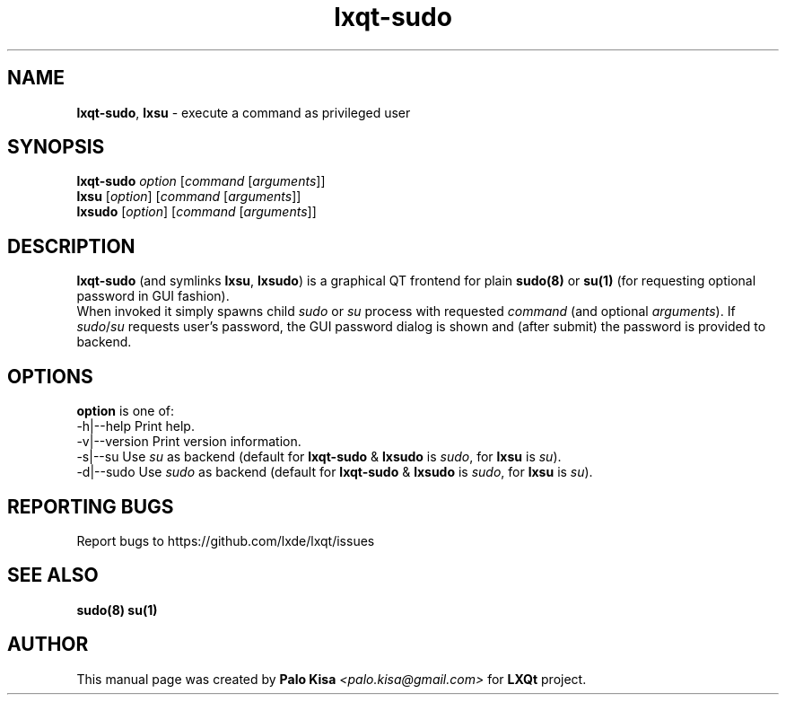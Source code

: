 .TH lxqt-sudo 1 "" "" "LXQt\ Module"
.SH NAME
\fBlxqt-sudo\fR, \fBlxsu\fR \- execute a command as privileged user
.SH SYNOPSIS
\fBlxqt-sudo\fR \fIoption\fR [\fIcommand\fR [\fIarguments\fR]]
.br
\fBlxsu\fR [\fIoption\fR] [\fIcommand\fR [\fIarguments\fR]]
.br
\fBlxsudo\fR [\fIoption\fR] [\fIcommand\fR [\fIarguments\fR]]
.SH DESCRIPTION
\fBlxqt-sudo\fR (and symlinks \fBlxsu\fR, \fBlxsudo\fR) is a graphical QT frontend for plain \fBsudo(8)\fR or \fBsu(1)\fR (for requesting optional password in GUI fashion).
.br
When invoked it simply spawns child \fIsudo\fR or \fIsu\fR process with requested \fIcommand\fR (and optional \fIarguments\fR). If \fIsudo\fR/\fIsu\fR requests user's password,
the GUI password dialog is shown and (after submit) the password is provided to backend.
.br
.SH OPTIONS
\fBoption\fR is one of:
.br
  -h|--help      Print help.
.br
  -v|--version   Print version information.
.br
  -s|--su        Use \fIsu\fR as backend (default for \fBlxqt-sudo\fR & \fBlxsudo\fR is \fIsudo\fR, for \fBlxsu\fR is \fIsu\fR).
.br
  -d|--sudo      Use \fIsudo\fR as backend (default for \fBlxqt-sudo\fR & \fBlxsudo\fR is \fIsudo\fR, for \fBlxsu\fR is \fIsu\fR).
.SH "REPORTING BUGS"
Report bugs to https://github.com/lxde/lxqt/issues
.SH "SEE ALSO"
\fBsudo(8)\fR \fBsu(1)\fR
.SH AUTHOR
This manual page was created by \fBPalo Kisa\fR \fI<palo.kisa@gmail.com>\fR
for \fBLXQt\fR project.
